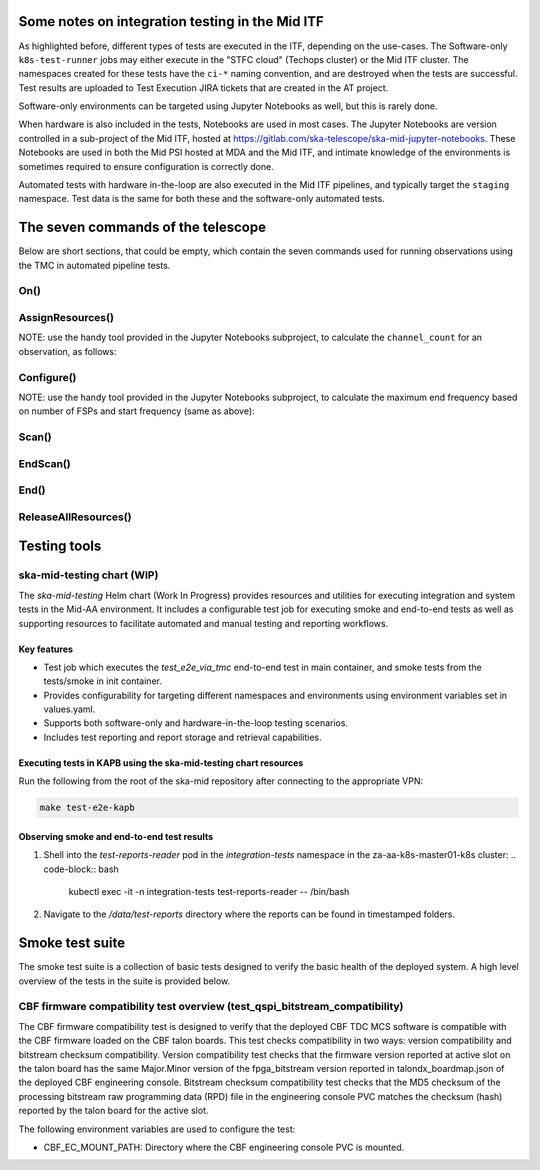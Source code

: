 ================================================
Some notes on integration testing in the Mid ITF
================================================

As highlighted before, different types of tests are executed in the ITF, depending on the use-cases. The Software-only ``k8s-test-runner`` jobs may either execute in the "STFC cloud" (Techops cluster) or the Mid ITF cluster. The namespaces created for these tests have the ``ci-*`` naming convention, and are destroyed when the tests are successful. Test results are uploaded to Test Execution JIRA tickets that are created in the AT project.

Software-only environments can be targeted using Jupyter Notebooks as well, but this is rarely done.

When hardware is also included in the tests, Notebooks are used in most cases. The Jupyter Notebooks are version controlled in a sub-project of the Mid ITF, hosted at https://gitlab.com/ska-telescope/ska-mid-jupyter-notebooks. These Notebooks are used in both the Mid PSI hosted at MDA and the Mid ITF, and intimate knowledge of the environments is sometimes required to ensure configuration is correctly done.

Automated tests with hardware in-the-loop are also executed in the Mid ITF pipelines, and typically target the ``staging`` namespace. Test data is the same for both these and the software-only automated tests.

===================================
The seven commands of the telescope
===================================
Below are short sections, that could be empty, which contain the seven commands used for running observations using the TMC in automated pipeline tests.

On()
====

AssignResources()
=================
NOTE: use the handy tool provided in the Jupyter Notebooks subproject, to calculate the ``channel_count`` for an observation, as follows:

.. code-block:: python
    :linenos:
    :caption: tests/integration/resources/data/tmc/assign_resources.json

    import notebook_tools.generate_fsp as generate_fsp
    start_freq = 350000000  # Start frequency in Hz - tune to suit use case
    num_fsps_available = 4 # this is a tuneable parameter based on what is available in the setup
    end_freq = generate_fsp.calculate_end_freq(start_freq, num_fsps_available)
    print(f"Channel Count: {generate_fsp.calculate_channel_count(start_freq, end_freq)}") 



Configure()
===========
NOTE: use the handy tool provided in the Jupyter Notebooks subproject, to calculate the maximum end frequency based on number of FSPs and start frequency (same as above):

.. code-block:: python
    :linenos:
    :caption: tests/integration/resources/data/tmc/assign_resources.json

    import notebook_tools.generate_fsp as generate_fsp

    start_freq = 350000000  # Start frequency in Hz - tune to suit use case
    num_fsps_available = 4 # this is a tuneable parameter based on what is available in the setup
    print(
        f"Maximum end frequency based on params above: {generate_fsp.calculate_end_freq(start_freq, num_fsps_available)}"
    )
    print("NOTE: MAX FREQ LIMIT for BAND 1/2 is 1760000000")


Scan()
======

EndScan()
=========

End()
=====

ReleaseAllResources()
=====================

================
Testing tools
================

ska-mid-testing chart (WIP)
===========================

The `ska-mid-testing` Helm chart (Work In Progress) provides resources and utilities 
for executing integration and system tests in the Mid-AA environment. It includes a 
configurable test job for executing smoke and end-to-end tests as well as supporting 
resources to facilitate automated and manual testing and reporting workflows.

Key features
------------

- Test job which executes the *test_e2e_via_tmc* end-to-end test in main container, 
  and smoke tests from the tests/smoke in init container.
- Provides configurability for targeting different namespaces and environments using 
  environment variables set in values.yaml.
- Supports both software-only and hardware-in-the-loop testing scenarios.
- Includes test reporting and report storage and retrieval capabilities.

Executing tests in KAPB using the ska-mid-testing chart resources
-----------------------------------------------------------------
Run the following from the root of the ska-mid repository after connecting to 
the appropriate VPN:

.. code-block:: bash

   make test-e2e-kapb

Observing smoke and end-to-end test results
-------------------------------------------
1. Shell into the `test-reports-reader` pod in the `integration-tests` namespace 
   in the za-aa-k8s-master01-k8s cluster:
   .. code-block:: bash

      kubectl exec -it -n integration-tests test-reports-reader -- /bin/bash

2. Navigate to the `/data/test-reports` directory where the reports can be found 
   in timestamped folders.

================
Smoke test suite
================

The smoke test suite is a collection of basic tests designed to verify the 
basic health of the deployed system. A high level overview of the tests in 
the suite is provided below.

CBF firmware compatibility test overview (test_qspi_bitstream_compatibility)
============================================================================
The CBF firmware compatibility test is designed to verify that the deployed 
CBF TDC MCS software is compatible with the CBF firmware loaded on the CBF 
talon boards. This test checks compatibility in two ways: version compatibility 
and bitstream checksum compatibility. Version compatibility test checks that the 
firmware version reported at active slot on the talon board has the same 
Major.Minor version of the fpga_bitstream version reported in talondx_boardmap.json 
of the deployed CBF engineering console. Bitstream checksum compatibility test 
checks that the MD5 checksum of the processing bitstream raw programming data (RPD) 
file in the engineering console PVC matches the checksum (hash) reported by the 
talon board for the active slot.

The following environment variables are used to configure the test:

- CBF_EC_MOUNT_PATH: Directory where the CBF engineering console PVC is mounted.